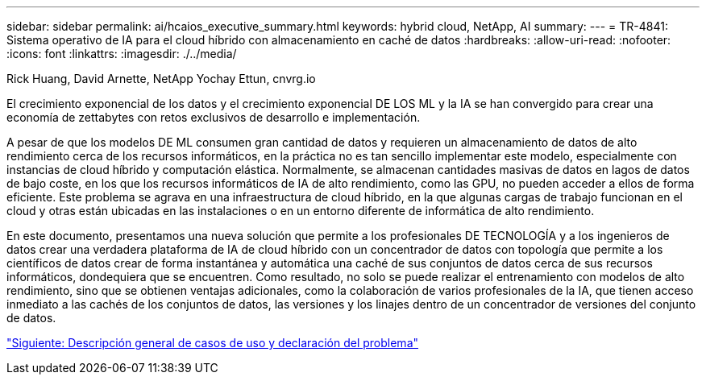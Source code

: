---
sidebar: sidebar 
permalink: ai/hcaios_executive_summary.html 
keywords: hybrid cloud, NetApp, AI 
summary:  
---
= TR-4841: Sistema operativo de IA para el cloud híbrido con almacenamiento en caché de datos
:hardbreaks:
:allow-uri-read: 
:nofooter: 
:icons: font
:linkattrs: 
:imagesdir: ./../media/


Rick Huang, David Arnette, NetApp Yochay Ettun, cnvrg.io

El crecimiento exponencial de los datos y el crecimiento exponencial DE LOS ML y la IA se han convergido para crear una economía de zettabytes con retos exclusivos de desarrollo e implementación.

A pesar de que los modelos DE ML consumen gran cantidad de datos y requieren un almacenamiento de datos de alto rendimiento cerca de los recursos informáticos, en la práctica no es tan sencillo implementar este modelo, especialmente con instancias de cloud híbrido y computación elástica. Normalmente, se almacenan cantidades masivas de datos en lagos de datos de bajo coste, en los que los recursos informáticos de IA de alto rendimiento, como las GPU, no pueden acceder a ellos de forma eficiente. Este problema se agrava en una infraestructura de cloud híbrido, en la que algunas cargas de trabajo funcionan en el cloud y otras están ubicadas en las instalaciones o en un entorno diferente de informática de alto rendimiento.

En este documento, presentamos una nueva solución que permite a los profesionales DE TECNOLOGÍA y a los ingenieros de datos crear una verdadera plataforma de IA de cloud híbrido con un concentrador de datos con topología que permite a los científicos de datos crear de forma instantánea y automática una caché de sus conjuntos de datos cerca de sus recursos informáticos, dondequiera que se encuentren. Como resultado, no solo se puede realizar el entrenamiento con modelos de alto rendimiento, sino que se obtienen ventajas adicionales, como la colaboración de varios profesionales de la IA, que tienen acceso inmediato a las cachés de los conjuntos de datos, las versiones y los linajes dentro de un concentrador de versiones del conjunto de datos.

link:hcaios_use_case_overview_and_problem_statement.html["Siguiente: Descripción general de casos de uso y declaración del problema"]
